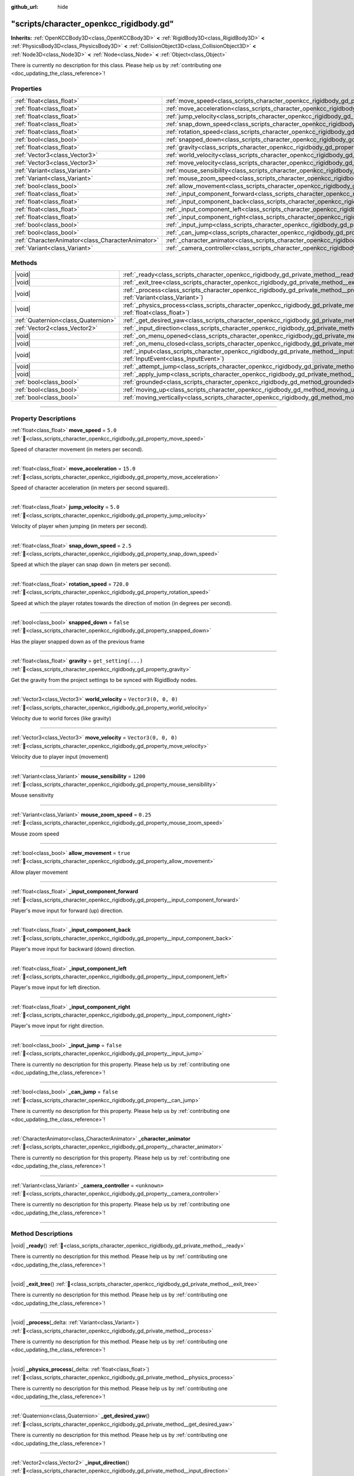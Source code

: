 :github_url: hide

.. DO NOT EDIT THIS FILE!!!
.. Generated automatically from Godot engine sources.
.. Generator: https://github.com/godotengine/godot/tree/master/doc/tools/make_rst.py.
.. XML source: https://github.com/godotengine/godot/tree/master/doc/xml/example/scripts--character_openkcc_rigidbody.gd.xml.

.. _class_scripts_character_openkcc_rigidbody_gd:

"scripts/character_openkcc_rigidbody.gd"
========================================

**Inherits:** :ref:`OpenKCCBody3D<class_OpenKCCBody3D>` **<** :ref:`RigidBody3D<class_RigidBody3D>` **<** :ref:`PhysicsBody3D<class_PhysicsBody3D>` **<** :ref:`CollisionObject3D<class_CollisionObject3D>` **<** :ref:`Node3D<class_Node3D>` **<** :ref:`Node<class_Node>` **<** :ref:`Object<class_Object>`

.. container:: contribute

	There is currently no description for this class. Please help us by :ref:`contributing one <doc_updating_the_class_reference>`!

.. rst-class:: classref-reftable-group

Properties
----------

.. table::
   :widths: auto

   +---------------------------------------------------+-----------------------------------------------------------------------------------------------------------------+----------------------+
   | :ref:`float<class_float>`                         | :ref:`move_speed<class_scripts_character_openkcc_rigidbody_gd_property_move_speed>`                             | ``5.0``              |
   +---------------------------------------------------+-----------------------------------------------------------------------------------------------------------------+----------------------+
   | :ref:`float<class_float>`                         | :ref:`move_acceleration<class_scripts_character_openkcc_rigidbody_gd_property_move_acceleration>`               | ``15.0``             |
   +---------------------------------------------------+-----------------------------------------------------------------------------------------------------------------+----------------------+
   | :ref:`float<class_float>`                         | :ref:`jump_velocity<class_scripts_character_openkcc_rigidbody_gd_property_jump_velocity>`                       | ``5.0``              |
   +---------------------------------------------------+-----------------------------------------------------------------------------------------------------------------+----------------------+
   | :ref:`float<class_float>`                         | :ref:`snap_down_speed<class_scripts_character_openkcc_rigidbody_gd_property_snap_down_speed>`                   | ``2.5``              |
   +---------------------------------------------------+-----------------------------------------------------------------------------------------------------------------+----------------------+
   | :ref:`float<class_float>`                         | :ref:`rotation_speed<class_scripts_character_openkcc_rigidbody_gd_property_rotation_speed>`                     | ``720.0``            |
   +---------------------------------------------------+-----------------------------------------------------------------------------------------------------------------+----------------------+
   | :ref:`bool<class_bool>`                           | :ref:`snapped_down<class_scripts_character_openkcc_rigidbody_gd_property_snapped_down>`                         | ``false``            |
   +---------------------------------------------------+-----------------------------------------------------------------------------------------------------------------+----------------------+
   | :ref:`float<class_float>`                         | :ref:`gravity<class_scripts_character_openkcc_rigidbody_gd_property_gravity>`                                   | ``get_setting(...)`` |
   +---------------------------------------------------+-----------------------------------------------------------------------------------------------------------------+----------------------+
   | :ref:`Vector3<class_Vector3>`                     | :ref:`world_velocity<class_scripts_character_openkcc_rigidbody_gd_property_world_velocity>`                     | ``Vector3(0, 0, 0)`` |
   +---------------------------------------------------+-----------------------------------------------------------------------------------------------------------------+----------------------+
   | :ref:`Vector3<class_Vector3>`                     | :ref:`move_velocity<class_scripts_character_openkcc_rigidbody_gd_property_move_velocity>`                       | ``Vector3(0, 0, 0)`` |
   +---------------------------------------------------+-----------------------------------------------------------------------------------------------------------------+----------------------+
   | :ref:`Variant<class_Variant>`                     | :ref:`mouse_sensibility<class_scripts_character_openkcc_rigidbody_gd_property_mouse_sensibility>`               | ``1200``             |
   +---------------------------------------------------+-----------------------------------------------------------------------------------------------------------------+----------------------+
   | :ref:`Variant<class_Variant>`                     | :ref:`mouse_zoom_speed<class_scripts_character_openkcc_rigidbody_gd_property_mouse_zoom_speed>`                 | ``0.25``             |
   +---------------------------------------------------+-----------------------------------------------------------------------------------------------------------------+----------------------+
   | :ref:`bool<class_bool>`                           | :ref:`allow_movement<class_scripts_character_openkcc_rigidbody_gd_property_allow_movement>`                     | ``true``             |
   +---------------------------------------------------+-----------------------------------------------------------------------------------------------------------------+----------------------+
   | :ref:`float<class_float>`                         | :ref:`_input_component_forward<class_scripts_character_openkcc_rigidbody_gd_property__input_component_forward>` |                      |
   +---------------------------------------------------+-----------------------------------------------------------------------------------------------------------------+----------------------+
   | :ref:`float<class_float>`                         | :ref:`_input_component_back<class_scripts_character_openkcc_rigidbody_gd_property__input_component_back>`       |                      |
   +---------------------------------------------------+-----------------------------------------------------------------------------------------------------------------+----------------------+
   | :ref:`float<class_float>`                         | :ref:`_input_component_left<class_scripts_character_openkcc_rigidbody_gd_property__input_component_left>`       |                      |
   +---------------------------------------------------+-----------------------------------------------------------------------------------------------------------------+----------------------+
   | :ref:`float<class_float>`                         | :ref:`_input_component_right<class_scripts_character_openkcc_rigidbody_gd_property__input_component_right>`     |                      |
   +---------------------------------------------------+-----------------------------------------------------------------------------------------------------------------+----------------------+
   | :ref:`bool<class_bool>`                           | :ref:`_input_jump<class_scripts_character_openkcc_rigidbody_gd_property__input_jump>`                           | ``false``            |
   +---------------------------------------------------+-----------------------------------------------------------------------------------------------------------------+----------------------+
   | :ref:`bool<class_bool>`                           | :ref:`_can_jump<class_scripts_character_openkcc_rigidbody_gd_property__can_jump>`                               | ``false``            |
   +---------------------------------------------------+-----------------------------------------------------------------------------------------------------------------+----------------------+
   | :ref:`CharacterAnimator<class_CharacterAnimator>` | :ref:`_character_animator<class_scripts_character_openkcc_rigidbody_gd_property__character_animator>`           |                      |
   +---------------------------------------------------+-----------------------------------------------------------------------------------------------------------------+----------------------+
   | :ref:`Variant<class_Variant>`                     | :ref:`_camera_controller<class_scripts_character_openkcc_rigidbody_gd_property__camera_controller>`             | ``<unknown>``        |
   +---------------------------------------------------+-----------------------------------------------------------------------------------------------------------------+----------------------+

.. rst-class:: classref-reftable-group

Methods
-------

.. table::
   :widths: auto

   +-------------------------------------+-------------------------------------------------------------------------------------------------------------------------------------------------+
   | |void|                              | :ref:`_ready<class_scripts_character_openkcc_rigidbody_gd_private_method__ready>`\ (\ )                                                         |
   +-------------------------------------+-------------------------------------------------------------------------------------------------------------------------------------------------+
   | |void|                              | :ref:`_exit_tree<class_scripts_character_openkcc_rigidbody_gd_private_method__exit_tree>`\ (\ )                                                 |
   +-------------------------------------+-------------------------------------------------------------------------------------------------------------------------------------------------+
   | |void|                              | :ref:`_process<class_scripts_character_openkcc_rigidbody_gd_private_method__process>`\ (\ _delta\: :ref:`Variant<class_Variant>`\ )             |
   +-------------------------------------+-------------------------------------------------------------------------------------------------------------------------------------------------+
   | |void|                              | :ref:`_physics_process<class_scripts_character_openkcc_rigidbody_gd_private_method__physics_process>`\ (\ _delta\: :ref:`float<class_float>`\ ) |
   +-------------------------------------+-------------------------------------------------------------------------------------------------------------------------------------------------+
   | :ref:`Quaternion<class_Quaternion>` | :ref:`_get_desired_yaw<class_scripts_character_openkcc_rigidbody_gd_private_method__get_desired_yaw>`\ (\ )                                     |
   +-------------------------------------+-------------------------------------------------------------------------------------------------------------------------------------------------+
   | :ref:`Vector2<class_Vector2>`       | :ref:`_input_direction<class_scripts_character_openkcc_rigidbody_gd_private_method__input_direction>`\ (\ )                                     |
   +-------------------------------------+-------------------------------------------------------------------------------------------------------------------------------------------------+
   | |void|                              | :ref:`_on_menu_opened<class_scripts_character_openkcc_rigidbody_gd_private_method__on_menu_opened>`\ (\ )                                       |
   +-------------------------------------+-------------------------------------------------------------------------------------------------------------------------------------------------+
   | |void|                              | :ref:`_on_menu_closed<class_scripts_character_openkcc_rigidbody_gd_private_method__on_menu_closed>`\ (\ )                                       |
   +-------------------------------------+-------------------------------------------------------------------------------------------------------------------------------------------------+
   | |void|                              | :ref:`_input<class_scripts_character_openkcc_rigidbody_gd_private_method__input>`\ (\ event\: :ref:`InputEvent<class_InputEvent>`\ )            |
   +-------------------------------------+-------------------------------------------------------------------------------------------------------------------------------------------------+
   | |void|                              | :ref:`_attempt_jump<class_scripts_character_openkcc_rigidbody_gd_private_method__attempt_jump>`\ (\ )                                           |
   +-------------------------------------+-------------------------------------------------------------------------------------------------------------------------------------------------+
   | |void|                              | :ref:`_apply_jump<class_scripts_character_openkcc_rigidbody_gd_private_method__apply_jump>`\ (\ )                                               |
   +-------------------------------------+-------------------------------------------------------------------------------------------------------------------------------------------------+
   | :ref:`bool<class_bool>`             | :ref:`grounded<class_scripts_character_openkcc_rigidbody_gd_method_grounded>`\ (\ )                                                             |
   +-------------------------------------+-------------------------------------------------------------------------------------------------------------------------------------------------+
   | :ref:`bool<class_bool>`             | :ref:`moving_up<class_scripts_character_openkcc_rigidbody_gd_method_moving_up>`\ (\ )                                                           |
   +-------------------------------------+-------------------------------------------------------------------------------------------------------------------------------------------------+
   | :ref:`bool<class_bool>`             | :ref:`moving_vertically<class_scripts_character_openkcc_rigidbody_gd_method_moving_vertically>`\ (\ )                                           |
   +-------------------------------------+-------------------------------------------------------------------------------------------------------------------------------------------------+

.. rst-class:: classref-section-separator

----

.. rst-class:: classref-descriptions-group

Property Descriptions
---------------------

.. _class_scripts_character_openkcc_rigidbody_gd_property_move_speed:

.. rst-class:: classref-property

:ref:`float<class_float>` **move_speed** = ``5.0`` :ref:`🔗<class_scripts_character_openkcc_rigidbody_gd_property_move_speed>`

Speed of character movement (in meters per second).

.. rst-class:: classref-item-separator

----

.. _class_scripts_character_openkcc_rigidbody_gd_property_move_acceleration:

.. rst-class:: classref-property

:ref:`float<class_float>` **move_acceleration** = ``15.0`` :ref:`🔗<class_scripts_character_openkcc_rigidbody_gd_property_move_acceleration>`

Speed of character acceleration (in meters per second squared).

.. rst-class:: classref-item-separator

----

.. _class_scripts_character_openkcc_rigidbody_gd_property_jump_velocity:

.. rst-class:: classref-property

:ref:`float<class_float>` **jump_velocity** = ``5.0`` :ref:`🔗<class_scripts_character_openkcc_rigidbody_gd_property_jump_velocity>`

Velocity of player when jumping (in meters per second).

.. rst-class:: classref-item-separator

----

.. _class_scripts_character_openkcc_rigidbody_gd_property_snap_down_speed:

.. rst-class:: classref-property

:ref:`float<class_float>` **snap_down_speed** = ``2.5`` :ref:`🔗<class_scripts_character_openkcc_rigidbody_gd_property_snap_down_speed>`

Speed at which the player can snap down (in meters per second).

.. rst-class:: classref-item-separator

----

.. _class_scripts_character_openkcc_rigidbody_gd_property_rotation_speed:

.. rst-class:: classref-property

:ref:`float<class_float>` **rotation_speed** = ``720.0`` :ref:`🔗<class_scripts_character_openkcc_rigidbody_gd_property_rotation_speed>`

Speed at which the player rotates towards the direction of motion (in degrees per second).

.. rst-class:: classref-item-separator

----

.. _class_scripts_character_openkcc_rigidbody_gd_property_snapped_down:

.. rst-class:: classref-property

:ref:`bool<class_bool>` **snapped_down** = ``false`` :ref:`🔗<class_scripts_character_openkcc_rigidbody_gd_property_snapped_down>`

Has the player snapped down as of the previous frame

.. rst-class:: classref-item-separator

----

.. _class_scripts_character_openkcc_rigidbody_gd_property_gravity:

.. rst-class:: classref-property

:ref:`float<class_float>` **gravity** = ``get_setting(...)`` :ref:`🔗<class_scripts_character_openkcc_rigidbody_gd_property_gravity>`

Get the gravity from the project settings to be synced with RigidBody nodes.

.. rst-class:: classref-item-separator

----

.. _class_scripts_character_openkcc_rigidbody_gd_property_world_velocity:

.. rst-class:: classref-property

:ref:`Vector3<class_Vector3>` **world_velocity** = ``Vector3(0, 0, 0)`` :ref:`🔗<class_scripts_character_openkcc_rigidbody_gd_property_world_velocity>`

Velocity due to world forces (like gravity)

.. rst-class:: classref-item-separator

----

.. _class_scripts_character_openkcc_rigidbody_gd_property_move_velocity:

.. rst-class:: classref-property

:ref:`Vector3<class_Vector3>` **move_velocity** = ``Vector3(0, 0, 0)`` :ref:`🔗<class_scripts_character_openkcc_rigidbody_gd_property_move_velocity>`

Velocity due to player input (movement)

.. rst-class:: classref-item-separator

----

.. _class_scripts_character_openkcc_rigidbody_gd_property_mouse_sensibility:

.. rst-class:: classref-property

:ref:`Variant<class_Variant>` **mouse_sensibility** = ``1200`` :ref:`🔗<class_scripts_character_openkcc_rigidbody_gd_property_mouse_sensibility>`

Mouse sensitivity

.. rst-class:: classref-item-separator

----

.. _class_scripts_character_openkcc_rigidbody_gd_property_mouse_zoom_speed:

.. rst-class:: classref-property

:ref:`Variant<class_Variant>` **mouse_zoom_speed** = ``0.25`` :ref:`🔗<class_scripts_character_openkcc_rigidbody_gd_property_mouse_zoom_speed>`

Mouse zoom speed

.. rst-class:: classref-item-separator

----

.. _class_scripts_character_openkcc_rigidbody_gd_property_allow_movement:

.. rst-class:: classref-property

:ref:`bool<class_bool>` **allow_movement** = ``true`` :ref:`🔗<class_scripts_character_openkcc_rigidbody_gd_property_allow_movement>`

Allow player movement

.. rst-class:: classref-item-separator

----

.. _class_scripts_character_openkcc_rigidbody_gd_property__input_component_forward:

.. rst-class:: classref-property

:ref:`float<class_float>` **_input_component_forward** :ref:`🔗<class_scripts_character_openkcc_rigidbody_gd_property__input_component_forward>`

Player's move input for forward (up) direction.

.. rst-class:: classref-item-separator

----

.. _class_scripts_character_openkcc_rigidbody_gd_property__input_component_back:

.. rst-class:: classref-property

:ref:`float<class_float>` **_input_component_back** :ref:`🔗<class_scripts_character_openkcc_rigidbody_gd_property__input_component_back>`

Player's move input for backward (down) direction.

.. rst-class:: classref-item-separator

----

.. _class_scripts_character_openkcc_rigidbody_gd_property__input_component_left:

.. rst-class:: classref-property

:ref:`float<class_float>` **_input_component_left** :ref:`🔗<class_scripts_character_openkcc_rigidbody_gd_property__input_component_left>`

Player's move input for left direction.

.. rst-class:: classref-item-separator

----

.. _class_scripts_character_openkcc_rigidbody_gd_property__input_component_right:

.. rst-class:: classref-property

:ref:`float<class_float>` **_input_component_right** :ref:`🔗<class_scripts_character_openkcc_rigidbody_gd_property__input_component_right>`

Player's move input for right direction.

.. rst-class:: classref-item-separator

----

.. _class_scripts_character_openkcc_rigidbody_gd_property__input_jump:

.. rst-class:: classref-property

:ref:`bool<class_bool>` **_input_jump** = ``false`` :ref:`🔗<class_scripts_character_openkcc_rigidbody_gd_property__input_jump>`

.. container:: contribute

	There is currently no description for this property. Please help us by :ref:`contributing one <doc_updating_the_class_reference>`!

.. rst-class:: classref-item-separator

----

.. _class_scripts_character_openkcc_rigidbody_gd_property__can_jump:

.. rst-class:: classref-property

:ref:`bool<class_bool>` **_can_jump** = ``false`` :ref:`🔗<class_scripts_character_openkcc_rigidbody_gd_property__can_jump>`

.. container:: contribute

	There is currently no description for this property. Please help us by :ref:`contributing one <doc_updating_the_class_reference>`!

.. rst-class:: classref-item-separator

----

.. _class_scripts_character_openkcc_rigidbody_gd_property__character_animator:

.. rst-class:: classref-property

:ref:`CharacterAnimator<class_CharacterAnimator>` **_character_animator** :ref:`🔗<class_scripts_character_openkcc_rigidbody_gd_property__character_animator>`

.. container:: contribute

	There is currently no description for this property. Please help us by :ref:`contributing one <doc_updating_the_class_reference>`!

.. rst-class:: classref-item-separator

----

.. _class_scripts_character_openkcc_rigidbody_gd_property__camera_controller:

.. rst-class:: classref-property

:ref:`Variant<class_Variant>` **_camera_controller** = ``<unknown>`` :ref:`🔗<class_scripts_character_openkcc_rigidbody_gd_property__camera_controller>`

.. container:: contribute

	There is currently no description for this property. Please help us by :ref:`contributing one <doc_updating_the_class_reference>`!

.. rst-class:: classref-section-separator

----

.. rst-class:: classref-descriptions-group

Method Descriptions
-------------------

.. _class_scripts_character_openkcc_rigidbody_gd_private_method__ready:

.. rst-class:: classref-method

|void| **_ready**\ (\ ) :ref:`🔗<class_scripts_character_openkcc_rigidbody_gd_private_method__ready>`

.. container:: contribute

	There is currently no description for this method. Please help us by :ref:`contributing one <doc_updating_the_class_reference>`!

.. rst-class:: classref-item-separator

----

.. _class_scripts_character_openkcc_rigidbody_gd_private_method__exit_tree:

.. rst-class:: classref-method

|void| **_exit_tree**\ (\ ) :ref:`🔗<class_scripts_character_openkcc_rigidbody_gd_private_method__exit_tree>`

.. container:: contribute

	There is currently no description for this method. Please help us by :ref:`contributing one <doc_updating_the_class_reference>`!

.. rst-class:: classref-item-separator

----

.. _class_scripts_character_openkcc_rigidbody_gd_private_method__process:

.. rst-class:: classref-method

|void| **_process**\ (\ _delta\: :ref:`Variant<class_Variant>`\ ) :ref:`🔗<class_scripts_character_openkcc_rigidbody_gd_private_method__process>`

.. container:: contribute

	There is currently no description for this method. Please help us by :ref:`contributing one <doc_updating_the_class_reference>`!

.. rst-class:: classref-item-separator

----

.. _class_scripts_character_openkcc_rigidbody_gd_private_method__physics_process:

.. rst-class:: classref-method

|void| **_physics_process**\ (\ _delta\: :ref:`float<class_float>`\ ) :ref:`🔗<class_scripts_character_openkcc_rigidbody_gd_private_method__physics_process>`

.. container:: contribute

	There is currently no description for this method. Please help us by :ref:`contributing one <doc_updating_the_class_reference>`!

.. rst-class:: classref-item-separator

----

.. _class_scripts_character_openkcc_rigidbody_gd_private_method__get_desired_yaw:

.. rst-class:: classref-method

:ref:`Quaternion<class_Quaternion>` **_get_desired_yaw**\ (\ ) :ref:`🔗<class_scripts_character_openkcc_rigidbody_gd_private_method__get_desired_yaw>`

.. container:: contribute

	There is currently no description for this method. Please help us by :ref:`contributing one <doc_updating_the_class_reference>`!

.. rst-class:: classref-item-separator

----

.. _class_scripts_character_openkcc_rigidbody_gd_private_method__input_direction:

.. rst-class:: classref-method

:ref:`Vector2<class_Vector2>` **_input_direction**\ (\ ) :ref:`🔗<class_scripts_character_openkcc_rigidbody_gd_private_method__input_direction>`

.. container:: contribute

	There is currently no description for this method. Please help us by :ref:`contributing one <doc_updating_the_class_reference>`!

.. rst-class:: classref-item-separator

----

.. _class_scripts_character_openkcc_rigidbody_gd_private_method__on_menu_opened:

.. rst-class:: classref-method

|void| **_on_menu_opened**\ (\ ) :ref:`🔗<class_scripts_character_openkcc_rigidbody_gd_private_method__on_menu_opened>`

.. container:: contribute

	There is currently no description for this method. Please help us by :ref:`contributing one <doc_updating_the_class_reference>`!

.. rst-class:: classref-item-separator

----

.. _class_scripts_character_openkcc_rigidbody_gd_private_method__on_menu_closed:

.. rst-class:: classref-method

|void| **_on_menu_closed**\ (\ ) :ref:`🔗<class_scripts_character_openkcc_rigidbody_gd_private_method__on_menu_closed>`

.. container:: contribute

	There is currently no description for this method. Please help us by :ref:`contributing one <doc_updating_the_class_reference>`!

.. rst-class:: classref-item-separator

----

.. _class_scripts_character_openkcc_rigidbody_gd_private_method__input:

.. rst-class:: classref-method

|void| **_input**\ (\ event\: :ref:`InputEvent<class_InputEvent>`\ ) :ref:`🔗<class_scripts_character_openkcc_rigidbody_gd_private_method__input>`

.. container:: contribute

	There is currently no description for this method. Please help us by :ref:`contributing one <doc_updating_the_class_reference>`!

.. rst-class:: classref-item-separator

----

.. _class_scripts_character_openkcc_rigidbody_gd_private_method__attempt_jump:

.. rst-class:: classref-method

|void| **_attempt_jump**\ (\ ) :ref:`🔗<class_scripts_character_openkcc_rigidbody_gd_private_method__attempt_jump>`

.. container:: contribute

	There is currently no description for this method. Please help us by :ref:`contributing one <doc_updating_the_class_reference>`!

.. rst-class:: classref-item-separator

----

.. _class_scripts_character_openkcc_rigidbody_gd_private_method__apply_jump:

.. rst-class:: classref-method

|void| **_apply_jump**\ (\ ) :ref:`🔗<class_scripts_character_openkcc_rigidbody_gd_private_method__apply_jump>`

.. container:: contribute

	There is currently no description for this method. Please help us by :ref:`contributing one <doc_updating_the_class_reference>`!

.. rst-class:: classref-item-separator

----

.. _class_scripts_character_openkcc_rigidbody_gd_method_grounded:

.. rst-class:: classref-method

:ref:`bool<class_bool>` **grounded**\ (\ ) :ref:`🔗<class_scripts_character_openkcc_rigidbody_gd_method_grounded>`

.. container:: contribute

	There is currently no description for this method. Please help us by :ref:`contributing one <doc_updating_the_class_reference>`!

.. rst-class:: classref-item-separator

----

.. _class_scripts_character_openkcc_rigidbody_gd_method_moving_up:

.. rst-class:: classref-method

:ref:`bool<class_bool>` **moving_up**\ (\ ) :ref:`🔗<class_scripts_character_openkcc_rigidbody_gd_method_moving_up>`

.. container:: contribute

	There is currently no description for this method. Please help us by :ref:`contributing one <doc_updating_the_class_reference>`!

.. rst-class:: classref-item-separator

----

.. _class_scripts_character_openkcc_rigidbody_gd_method_moving_vertically:

.. rst-class:: classref-method

:ref:`bool<class_bool>` **moving_vertically**\ (\ ) :ref:`🔗<class_scripts_character_openkcc_rigidbody_gd_method_moving_vertically>`

.. container:: contribute

	There is currently no description for this method. Please help us by :ref:`contributing one <doc_updating_the_class_reference>`!

.. |virtual| replace:: :abbr:`virtual (This method should typically be overridden by the user to have any effect.)`
.. |const| replace:: :abbr:`const (This method has no side effects. It doesn't modify any of the instance's member variables.)`
.. |vararg| replace:: :abbr:`vararg (This method accepts any number of arguments after the ones described here.)`
.. |constructor| replace:: :abbr:`constructor (This method is used to construct a type.)`
.. |static| replace:: :abbr:`static (This method doesn't need an instance to be called, so it can be called directly using the class name.)`
.. |operator| replace:: :abbr:`operator (This method describes a valid operator to use with this type as left-hand operand.)`
.. |bitfield| replace:: :abbr:`BitField (This value is an integer composed as a bitmask of the following flags.)`
.. |void| replace:: :abbr:`void (No return value.)`
